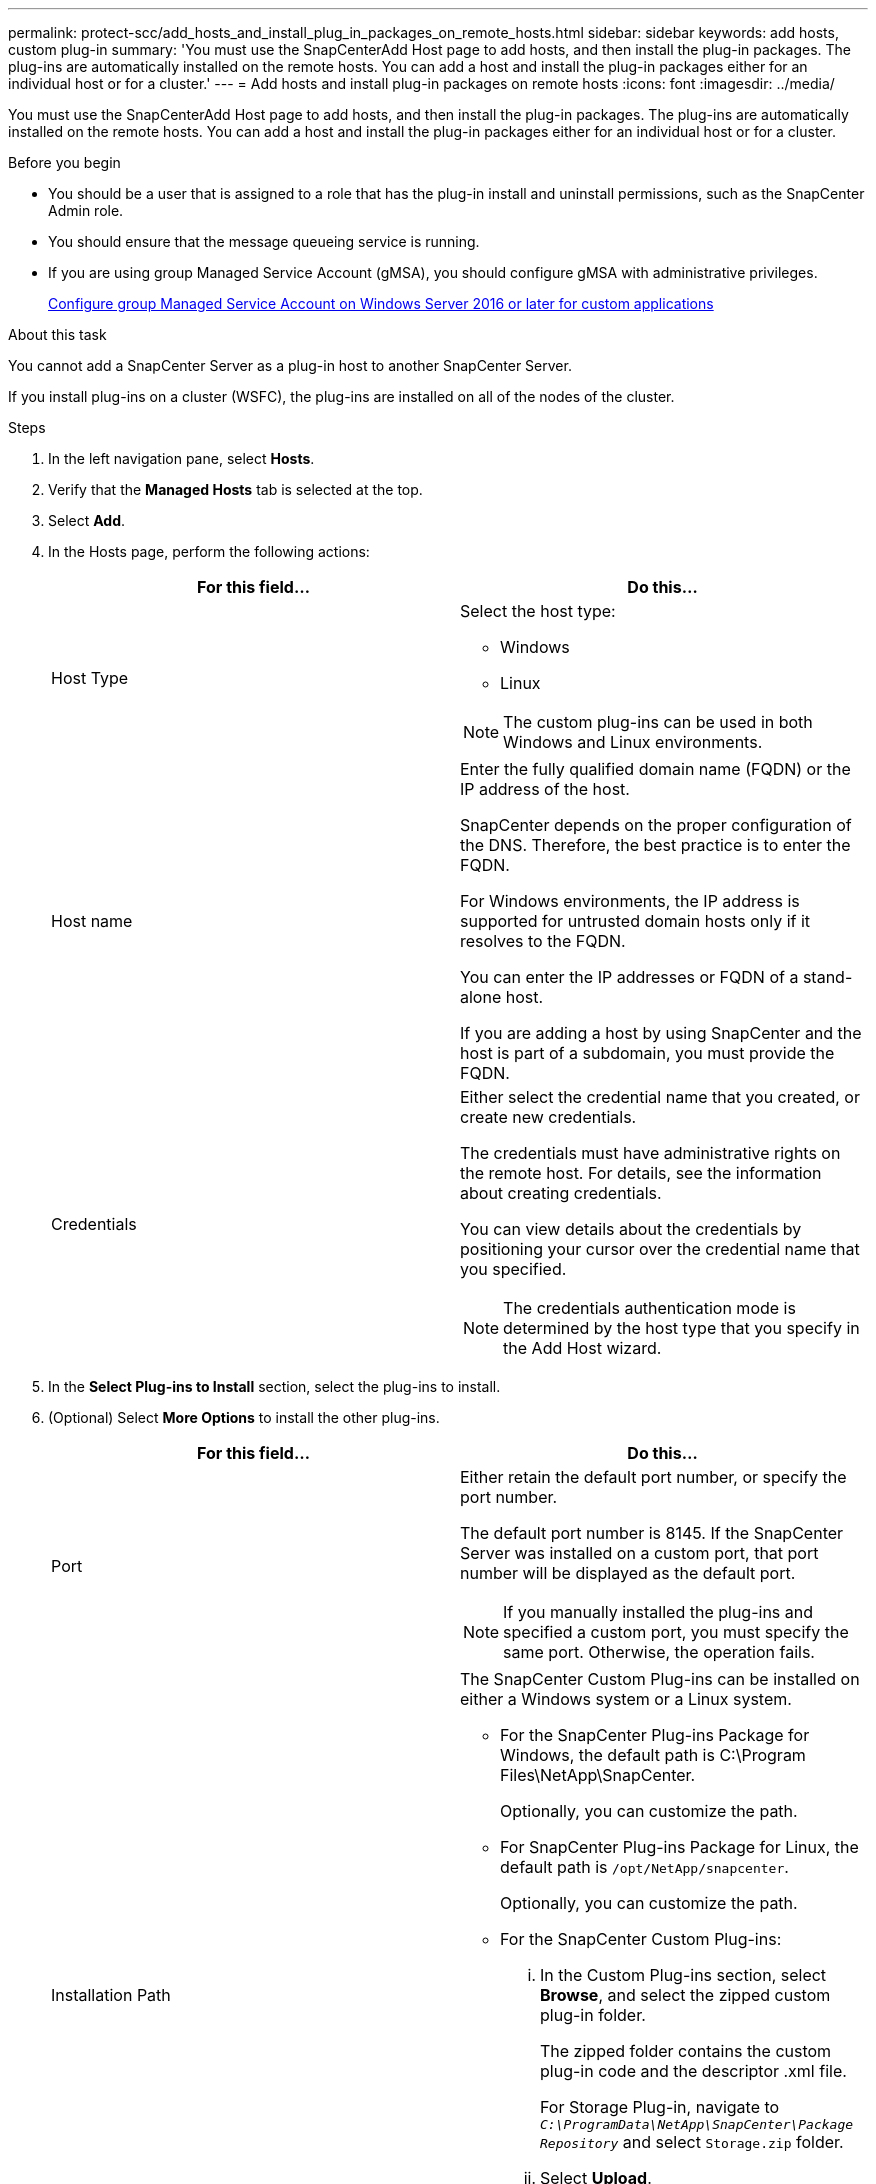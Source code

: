 ---
permalink: protect-scc/add_hosts_and_install_plug_in_packages_on_remote_hosts.html
sidebar: sidebar
keywords: add hosts, custom plug-in
summary: 'You must use the SnapCenterAdd Host page to add hosts, and then install the plug-in packages. The plug-ins are automatically installed on the remote hosts. You can add a host and install the plug-in packages either for an individual host or for a cluster.'
---
= Add hosts and install plug-in packages on remote hosts
:icons: font
:imagesdir: ../media/

[.lead]
You must use the SnapCenterAdd Host page to add hosts, and then install the plug-in packages. The plug-ins are automatically installed on the remote hosts. You can add a host and install the plug-in packages either for an individual host or for a cluster.

.Before you begin

* You should be a user that is assigned to a role that has the plug-in install and uninstall permissions, such as the SnapCenter Admin role.
* You should ensure that the message queueing service is running.
* If you are using group Managed Service Account (gMSA), you should configure gMSA with administrative privileges.
+
link:configure_gMSA_on_windows_server_2012_or_later.html[Configure group Managed Service Account on Windows Server 2016 or later for custom applications]

.About this task

You cannot add a SnapCenter Server as a plug-in host to another SnapCenter Server.

If you install plug-ins on a cluster (WSFC), the plug-ins are installed on all of the nodes of the cluster.

.Steps

. In the left navigation pane, select *Hosts*.
. Verify that the *Managed Hosts* tab is selected at the top.
. Select *Add*.
. In the Hosts page, perform the following actions:
+
|===
| For this field...| Do this...

a|
Host Type
a|
Select the host type:

 ** Windows
 ** Linux

NOTE: The custom plug-ins can be used in both Windows and Linux environments.

a|
Host name
a|
Enter the fully qualified domain name (FQDN) or the IP address of the host.

SnapCenter depends on the proper configuration of the DNS. Therefore, the best practice is to enter the FQDN.

For Windows environments, the IP address is supported for untrusted domain hosts only if it resolves to the FQDN.

You can enter the IP addresses or FQDN of a stand-alone host.

If you are adding a host by using SnapCenter and the host is part of a subdomain, you must provide the FQDN.
a|
Credentials
a|
Either select the credential name that you created, or create new credentials.

The credentials must have administrative rights on the remote host. For details, see the information about creating credentials.

You can view details about the credentials by positioning your cursor over the credential name that you specified.

NOTE: The credentials authentication mode is determined by the host type that you specify in the Add Host wizard.
|===

. In the *Select Plug-ins to Install* section, select the plug-ins to install.
. (Optional) Select *More Options* to install the other plug-ins.
+
|===
| For this field...| Do this...

a|
Port
a|
Either retain the default port number, or specify the port number.

The default port number is 8145. If the SnapCenter Server was installed on a custom port, that port number will be displayed as the default port.

NOTE: If you manually installed the plug-ins and specified a custom port, you must specify the same port. Otherwise, the operation fails.

a|
Installation Path
a|
The SnapCenter Custom Plug-ins can be installed on either a Windows system or a Linux system.

 ** For the SnapCenter Plug-ins Package for Windows, the default path is C:\Program Files\NetApp\SnapCenter.
+
Optionally, you can customize the path.

 ** For SnapCenter Plug-ins Package for Linux, the default path is `/opt/NetApp/snapcenter`.
+
Optionally, you can customize the path.

 ** For the SnapCenter Custom Plug-ins:
  ... In the Custom Plug-ins section, select *Browse*, and select the zipped custom plug-in folder.
+
The zipped folder contains the custom plug-in code and the descriptor .xml file.
+
For Storage Plug-in, navigate to `_C:\ProgramData\NetApp\SnapCenter\Package Repository_` and select `Storage.zip` folder.

  ... Select *Upload*.
+
The descriptor .xml file in the zipped custom plug-in folder is validated before the package is uploaded.
+
The custom plug-ins that are uploaded to the SnapCenter Server are listed.

a|
Skip preinstall checks
a|
Select this check box if you already installed the plug-ins manually and you do not want to validate whether the host meets the requirements for installing the plug-in.
a|
Use group Managed Service Account (gMSA) to run the plug-in services
a|
For Windows host, select this check box if you want to use group Managed Service Account (gMSA) to run the plug-in services.

IMPORTANT: Provide the gMSA name in the following format: domainName\accountName$.

NOTE: gMSA will be used as a log on service account only for SnapCenter Plug-in for Windows service.
|===

. Select *Submit*.
+
If you have not selected the *Skip prechecks* checkbox, the host is validated to verify whether the host meets the requirements for installing the plug-in. The disk space, RAM, PowerShell version, .NET version, location (for Windows plug-ins), and Java version (for Linux plug-ins) are validated against the minimum requirements. If the minimum requirements are not met, appropriate error or warning messages are displayed.
+
If the error is related to disk space or RAM, you can update the web.config file located at C:\Program Files\NetApp\SnapCenter WebApp to modify the default values. If the error is related to other parameters, you must fix the issue.
+
NOTE: In an HA setup, if you are updating web.config file, you must update the file on both nodes.

. If host type is Linux, verify the fingerprint, and then select *Confirm and Submit*.
+
NOTE: Fingerprint verification is mandatory even if the same host was added earlier to SnapCenter and the fingerprint was confirmed.

. Monitor the installation progress.
+
The installation-specific log files are located at `/custom_location/snapcenter/` logs.
